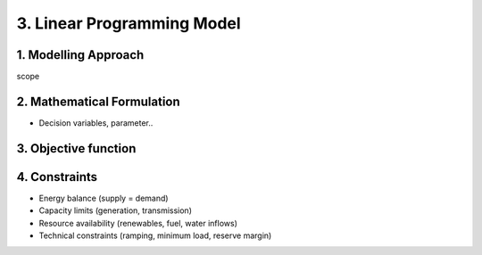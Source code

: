 3. Linear Programming Model
=======================================

1. Modelling Approach
+++++++++++++++++++++++++++

scope

2. Mathematical Formulation
+++++++++++++++++++++++++++

- Decision variables, parameter..

3. Objective function
+++++++++++++++++++++++++++

4. Constraints
+++++++++++++++++++++++++++

- Energy balance (supply = demand)

- Capacity limits (generation, transmission)

- Resource availability (renewables, fuel, water inflows)

- Technical constraints (ramping, minimum load, reserve margin)

